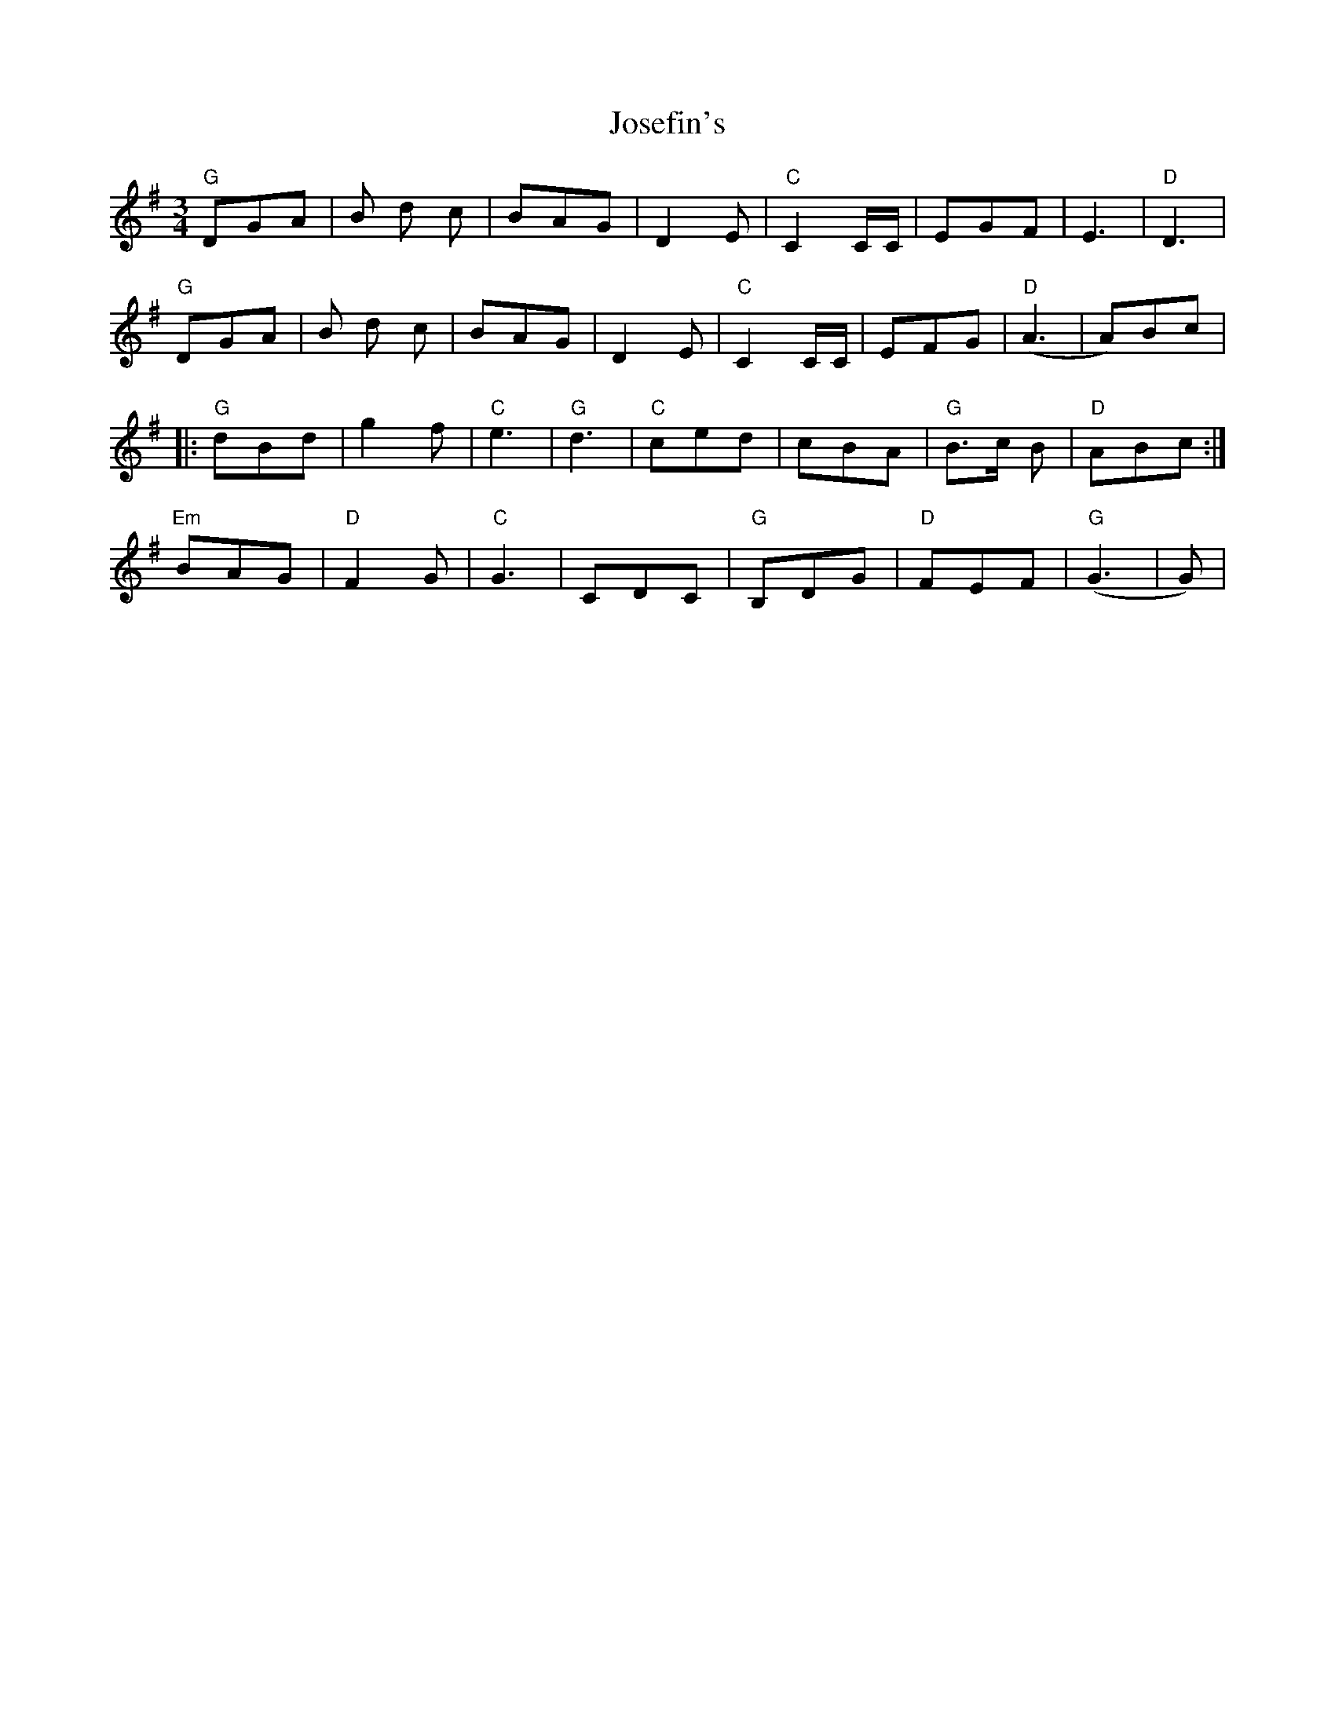 X: 20891
T: Josefin's
R: waltz
M: 3/4
K: Gmajor
"G"DGA|B d c|BAG|D2 E|"C" C2 C/C/|EGF|E3|"D"D3|
"G"DGA|B d c|BAG|D2 E|"C"C2 C/C/|EFG|("D"A3|A)Bc|
|:"G"dBd|g2f|"C"e3|"G"d3|"C"ced|cBA|"G"B>c B|"D"ABc:|
"Em"BAG|"D"F2G|"C"G3|CDC|"G"B,DG|"D"FEF|("G"G3|G)|

